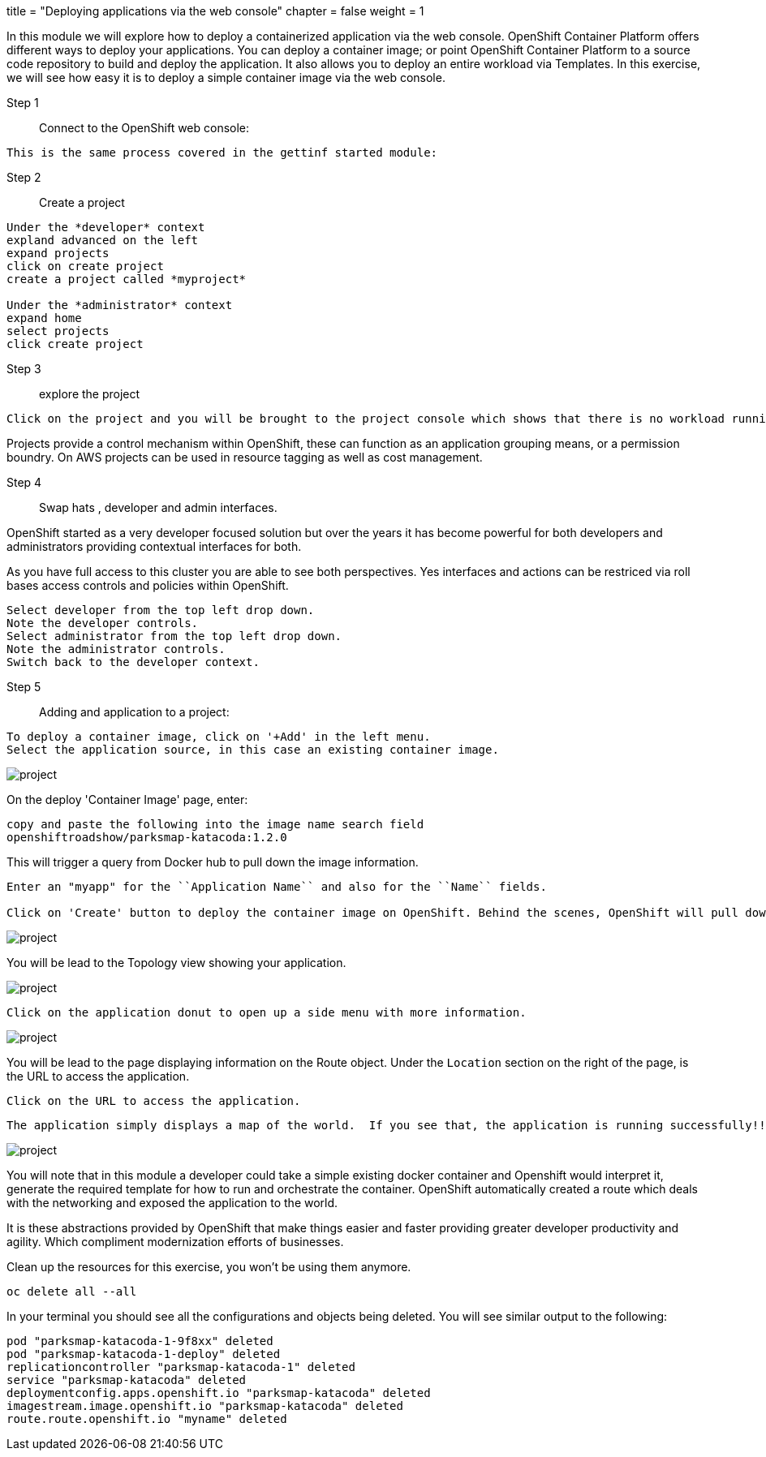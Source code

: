 +++
title = "Deploying applications via the web console"
chapter = false
weight = 1
+++



:imagesdir: /images


In this module we will explore how to deploy a containerized application via the web console. OpenShift Container Platform offers different ways to deploy your applications. You can deploy a container image; or point OpenShift Container Platform to a source code repository to build and deploy the application. It also allows you to deploy an entire workload via Templates. In this exercise, we will see how easy it is to deploy a simple container image via the web console.


Step 1:: Connect to the OpenShift web console:

----
This is the same process covered in the gettinf started module:
----

Step 2:: Create a project

----
Under the *developer* context
expland advanced on the left
expand projects
click on create project
create a project called *myproject*

Under the *administrator* context
expand home
select projects 
click create project

----

Step 3:: explore the project

----
Click on the project and you will be brought to the project console which shows that there is no workload running.
----

Projects provide a control mechanism within OpenShift, these can function as an application grouping means, or a permission boundry. On AWS projects can be used in resource tagging as well as cost management.

Step 4:: Swap hats , developer and admin interfaces.

OpenShift started as a very developer focused solution but over the years it has become powerful for both developers and administrators providing contextual interfaces for both.

As you have full access to this cluster you are able to see both perspectives.
Yes interfaces and actions can be restriced via roll bases access controls and policies within OpenShift. 

----
Select developer from the top left drop down.
Note the developer controls.
Select administrator from the top left drop down.
Note the administrator controls.
Switch back to the developer context.
----

Step 5:: Adding and application to a project:

----
To deploy a container image, click on '+Add' in the left menu.
Select the application source, in this case an existing container image.
----

image::exercise-2-1.png[project]

On the deploy 'Container Image' page, enter:

----
copy and paste the following into the image name search field
openshiftroadshow/parksmap-katacoda:1.2.0
----

This will trigger a query from Docker hub to pull down the image information.

----
Enter an "myapp" for the ``Application Name`` and also for the ``Name`` fields. 

Click on 'Create' button to deploy the container image on OpenShift. Behind the scenes, OpenShift will pull down the image, create the necessary OpenShift objects (services, deploymentConfig) and deploy the image.
----

image::exercise-2-2.png[project]

You will be lead to the Topology view showing your application.

image::exercise-2-3.png[project]

----
Click on the application donut to open up a side menu with more information.
----

image::exercise-2-5.jpeg[project]


You will be lead to the page displaying information on the Route object.  Under the ```Location``` section on the right of the page, is the URL to access the application.
----
Click on the URL to access the application. 
----

 The application simply displays a map of the world.  If you see that, the application is running successfully!!

image::deploy-img-e.png[project]

You will note that in this module a developer could take a simple existing docker container and Openshift would interpret it, generate the required template for how to run and orchestrate the container. OpenShift automatically created a route which deals with the networking and exposed the application to the world.

It is these abstractions provided by OpenShift that make things easier and faster providing greater developer productivity and agility. Which compliment modernization efforts of businesses.

Clean up the resources for this exercise, you won't be using them anymore.

----
oc delete all --all
----

In your terminal you should see all the configurations and objects being deleted. You will see similar output to the following:

```
pod "parksmap-katacoda-1-9f8xx" deleted
pod "parksmap-katacoda-1-deploy" deleted
replicationcontroller "parksmap-katacoda-1" deleted
service "parksmap-katacoda" deleted
deploymentconfig.apps.openshift.io "parksmap-katacoda" deleted
imagestream.image.openshift.io "parksmap-katacoda" deleted
route.route.openshift.io "myname" deleted
```


